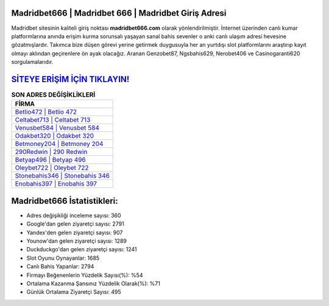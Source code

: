 ﻿Madridbet666 | Madridbet 666 | Madridbet Giriş Adresi
===================================

.. image:: images/madridbet-giris.jpg
   :width: 600
   
Madridbet sitesinin kaliteli giriş noktası **madridbet666.com** olarak yönlendirilmiştir. İnternet üzerinden canlı kumar platformlarına anında erişim kurma sorunsalı yaşayan sanal bahis sevenler o anki canlı ulaşım adresi hevesine gözatmışlardır. Takımca bize düşen görevi yerine getirmek duygusuyla her an yurtdışı slot platformlarını araştırıp kayıt olmayı aklından geçirenlere ön ayak olacağız. Aranan Genzobet87, Ngsbahis629, Nerobet406 ve Casinogaranti620 sorgulamalarıdır.

`SİTEYE ERİŞİM İÇİN TIKLAYIN! <https://urlday.cc/git>`_
==============

.. list-table:: **SON ADRES DEĞİŞİKLİKLERİ**
   :widths: 100
   :header-rows: 1

   * - FİRMA
   * - `Betlio472 | Betlio 472 <betlio472-betlio-472-betlio-giris-adresi.html>`_
   * - `Celtabet713 | Celtabet 713 <celtabet713-celtabet-713-celtabet-giris-adresi.html>`_
   * - `Venusbet584 | Venusbet 584 <venusbet584-venusbet-584-venusbet-giris-adresi.html>`_	 
   * - `Odakbet320 | Odakbet 320 <odakbet320-odakbet-320-odakbet-giris-adresi.html>`_	 
   * - `Betmoney204 | Betmoney 204 <betmoney204-betmoney-204-betmoney-giris-adresi.html>`_ 
   * - `290Redwin | 290 Redwin <290redwin-290-redwin-redwin-giris-adresi.html>`_
   * - `Betyap496 | Betyap 496 <betyap496-betyap-496-betyap-giris-adresi.html>`_	 
   * - `Oleybet722 | Oleybet 722 <oleybet722-oleybet-722-oleybet-giris-adresi.html>`_
   * - `Stonebahis346 | Stonebahis 346 <stonebahis346-stonebahis-346-stonebahis-giris-adresi.html>`_
   * - `Enobahis397 | Enobahis 397 <enobahis397-enobahis-397-enobahis-giris-adresi.html>`_
	 
Madridbet666 İstatistikleri:
===================================	 
* Adres değişikliği inceleme sayısı: 360
* Google'dan gelen ziyaretçi sayısı: 2791
* Yandex'den gelen ziyaretçi sayısı: 907
* Younow'dan gelen ziyaretçi sayısı: 1289
* Duckduckgo'dan gelen ziyaretçi sayısı: 1241
* Slot Oyunu Oynayanlar: 1685
* Canlı Bahis Yapanlar: 2794
* Firmayı Beğenenlerin Yüzdelik Sayısı(%): %54
* Ortalama Kazanma Şansınız Yüzdelik Olarak(%): %71
* Günlük Ortalama Ziyaretçi Sayısı: 495
